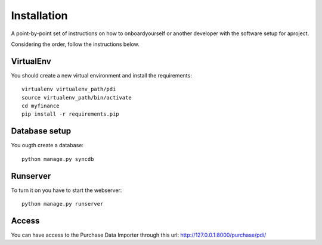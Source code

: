 ============
Installation
============

A point-by-point set of instructions on how to onboardyourself or another developer with the 
software setup for aproject.

Considering the order, follow the instructions below.

VirtualEnv
==========

You should create a new virtual environment and install the requirements::

    virtualenv virtualenv_path/pdi
    source virtualenv_path/bin/activate
    cd myfinance
    pip install -r requirements.pip

Database setup
==============

You ougth create a database::

    python manage.py syncdb

Runserver
=========

To turn it on you have to start the webserver::

    python manage.py runserver


Access
======
You can have access to the Purchase Data Importer through this url: http://127.0.0.1:8000/purchase/pdi/
